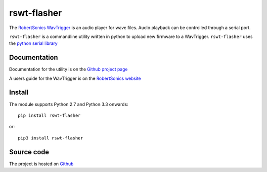 rswt-flasher
============
The `RobertSonics WavTrigger`_ is an audio player for wave files. Audio playback can be controlled through a serial port. 

``rswt-flasher`` is a commandline utility written in python to upload new firmware to a WavTrigger.
``rswt-flasher`` uses the `python serial library`_ 

Documentation
-------------
Documentation for the utility is on the `Github project page`_

A users guide for the WavTrigger is on the `RobertSonics website`_

Install
-------
The module supports Python 2.7 and Python 3.3 onwards::

        pip install rswt-flasher

or::        

        pip3 install rswt-flasher

Source code
-----------

The project is hosted on `Github`_


.. _`Github project page` : http://wayoda.github.io/rswt-flasher/
.. _`RobertSonics WavTrigger` : http://robertsonics.com/wav-trigger/
.. _`python serial library` : http://pyserial.sourceforge.net 
.. _`RobertSonics website` : http://robertsonics.com/wav-trigger-online-user-guide
.. _`Github` : https://github.com/wayoda/rswt-flasher

